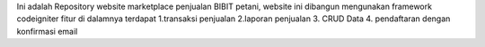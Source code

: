 Ini adalah Repository website marketplace penjualan BIBIT petani, website ini dibangun mengunakan framework codeigniter
fitur di dalamnya terdapat 
1.transaksi penjualan
2.laporan penjualan
3. CRUD Data
4. pendaftaran dengan konfirmasi email
